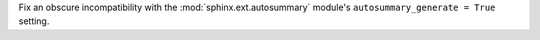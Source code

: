 Fix an obscure incompatibility with the :mod:`sphinx.ext.autosummary`
module's ``autosummary_generate = True`` setting.
